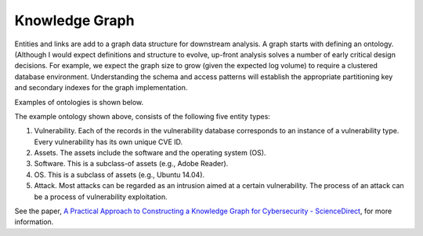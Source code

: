 Knowledge Graph
===============

Entities and links are add to a graph data structure for downstream analysis. A graph starts with
defining an ontology. (Although I would expect definitions and structure to evolve, up-front analysis
solves a number of early critical design decisions. For example, we expect the graph size to grow
(given the expected log volume) to require a clustered database environment. Understanding the schema
and access patterns will establish the appropriate partitioning key and secondary indexes for the
graph implementation.

Examples of ontologies is shown below.

.. image:: ../images/cysec_knowledge_graph.jpg

.. image:: ../images/cysec_ontology.jpg

.. image:: ../images/cysec_ontology_2.jpg

The example ontology shown above, consists of the following five entity types:

1. Vulnerability. Each of the records in the vulnerability database corresponds to an instance
   of a vulnerability type. Every vulnerability has its own unique CVE ID.
2. Assets. The assets include the software and the operating system (OS).
3. Software. This is a subclass-of assets (e.g., Adobe Reader).
4. OS. This is a subclass of assets (e.g., Ubuntu 14.04).
5. Attack. Most attacks can be regarded as an intrusion aimed at a certain vulnerability. The
   process of an attack can be a process of vulnerability exploitation.

See the paper, `A Practical Approach to Constructing a Knowledge Graph for Cybersecurity -
ScienceDirect <https://www.sciencedirect.com/science/article/pii/S2095809918301097>`_, for more information.
